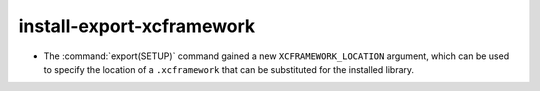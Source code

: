 install-export-xcframework
--------------------------

* The :command:`export(SETUP)` command gained a new ``XCFRAMEWORK_LOCATION``
  argument, which can be used to specify the location of a ``.xcframework``
  that can be substituted for the installed library.
